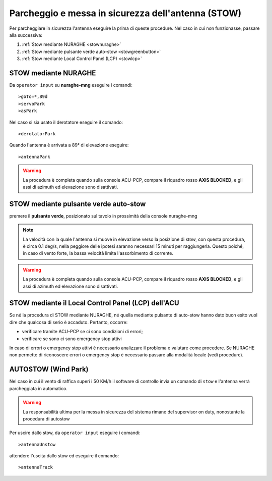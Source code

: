 .. _stow:
Parcheggio e messa in sicurezza dell'antenna (STOW)
*********************************************

Per parcheggiare in sicurezza l'antenna eseguire la prima di queste procedure. Nel caso in cui non funzionasse, passare alla successiva:

#.  :ref:`Stow mediante NURAGHE <stownuraghe>`
#.  :ref:`Stow mediante pulsante verde auto-stow <stowgreenbutton>`
#.  :ref:`Stow mediante Local Control Panel (LCP) <stowlcp>`


.. _stownuraghe:

STOW mediante NURAGHE
-----------------------------------------

Da ``operator input`` su **nuraghe-mng** eseguire i comandi::

   >goTo=*,89d
   >servoPark
   >asPark

Nel caso si sia usato il derotatore eseguire il comando::

  >derotatorPark

Quando l'antenna è arrivata a 89° di elevazione eseguire::

  >antennaPark

.. warning::
   La procedura è completa quando sulla console  ACU-PCP, compare il riquadro rosso **AXIS BLOCKED**, 
   e gli assi di azimuth ed elevazione sono disattivati.

 



.. _stowgreenbutton:

STOW mediante pulsante verde auto-stow
--------------------------------------


premere il  **pulsante verde**, posizionato sul tavolo in prossimità della console nuraghe-mng

.. note:: La velocità con la quale l'antenna si muove in elevazione verso la posizione di *stow*, con questa procedura, è circa 0.1 deg/s,
   nella peggiore delle ipotesi saranno necessari  15 minuti per raggiungerla. Questo poiché, in caso di vento forte, la bassa velocità
   limita l'assorbimento di corrente. 

.. warning::
   La procedura è completa quando sulla console  ACU-PCP, compare il riquadro rosso **AXIS BLOCKED**, 
   e gli assi di azimuth ed elevazione sono disattivati.


.. _stowlcp:

STOW mediante il Local Control Panel (LCP) dell'ACU
------------------------------------------------------

Se né la procedura di STOW mediante NURAGHE, né quella mediante pulsante di auto-stow hanno dato buon esito vuol dire che
qualcosa di serio è accaduto.
Pertanto, occorre:

- verificare tramite ACU-PCP se ci sono condizioni di errori;
- verificare se sono ci sono emergency stop attivi

In caso di errori o emergency stop attivi è necessario analizzare il problema e valutare come procedere.
Se NURAGHE non permette di riconoscere errori o emergency stop è necessario passare alla modalità locale (vedi procedure).

AUTOSTOW (Wind Park)
--------------------

Nel caso in cui il vento di raffica superi i 50 KM/h il software di controllo invia un comando di ``stow`` e l'antenna verrà parcheggiata
in automatico.

.. warning:: 
   La responsabilità ultima per la messa in sicurezza del sistema rimane del supervisor on duty, nonostante la procedura di autostow
 
Per uscire dallo stow, da ``operator input`` eseguire i comandi::

  >antennaUnstow


attendere l'uscita dallo stow ed eseguire il comando::

  >antennaTrack

